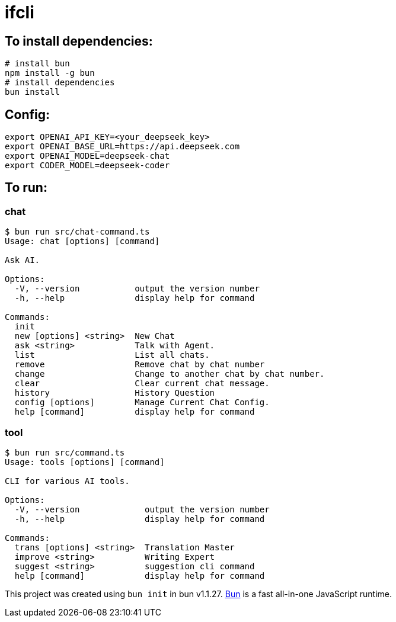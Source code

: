 = ifcli

== To install dependencies:

[source, bash]
----
# install bun
npm install -g bun
# install dependencies
bun install
----

== Config:

[source, bash]
----
export OPENAI_API_KEY=<your_deepseek_key>
export OPENAI_BASE_URL=https://api.deepseek.com
export OPENAI_MODEL=deepseek-chat
export CODER_MODEL=deepseek-coder
----

== To run:

=== chat 
[source, bash]
----
$ bun run src/chat-command.ts
Usage: chat [options] [command]

Ask AI.

Options:
  -V, --version           output the version number
  -h, --help              display help for command

Commands:
  init
  new [options] <string>  New Chat
  ask <string>            Talk with Agent.
  list                    List all chats.
  remove                  Remove chat by chat number
  change                  Change to another chat by chat number.
  clear                   Clear current chat message.
  history                 History Question
  config [options]        Manage Current Chat Config.
  help [command]          display help for command
----

=== tool

[source, bash]
----
$ bun run src/command.ts
Usage: tools [options] [command]

CLI for various AI tools.

Options:
  -V, --version             output the version number
  -h, --help                display help for command

Commands:
  trans [options] <string>  Translation Master
  improve <string>          Writing Expert
  suggest <string>          suggestion cli command
  help [command]            display help for command
----

This project was created using `bun init` in bun v1.1.27. https://bun.sh[Bun] is a fast all-in-one JavaScript runtime.
